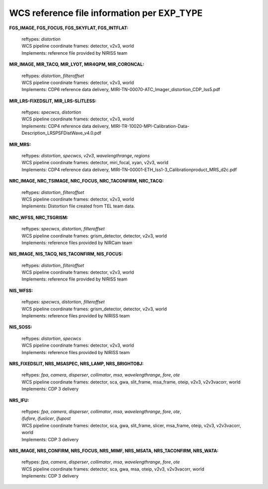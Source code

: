 WCS reference file information per EXP_TYPE
===========================================


**FGS_IMAGE, FGS_FOCUS, FGS_SKYFLAT, FGS_INTFLAT:**

 | reftypes: *distortion*
 | WCS pipeline coordinate frames: detector, v2v3, world
 | Implements: reference file provided by NIRISS team

**MIR_IMAGE, MIR_TACQ, MIR_LYOT, MIR4QPM, MIR_CORONCAL:**

 | reftypes: *distortion*, *filteroffset*
 | WCS pipeline coordinate frames: detector, v2v3, world
 | Implements: CDP6 reference data delivery, MIRI-TN-00070-ATC_Imager_distortion_CDP_Iss5.pdf

**MIR_LRS-FIXEDSLIT, MIR_LRS-SLITLESS:**

 | reftypes: *specwcs*, *distortion*
 | WCS pipeline coordinate frames: detector, v2v3, world
 | Implements: CDP4 reference data delivery, MIRI-TR-10020-MPI-Calibration-Data-Description_LRSPSFDistWave_v4.0.pdf

**MIR_MRS:**

 | reftypes: *distortion*, *specwcs*, *v2v3*, *wavelengthrange*, *regions*
 | WCS pipeline coordinate frames: detector, miri_focal, xyan, v2v3, world
 | Implements: CDP4 reference data delivery, MIRI-TN-00001-ETH_Iss1-3_Calibrationproduct_MRS_d2c.pdf

**NRC_IMAGE, NRC_TSIMAGE, NRC_FOCUS, NRC_TACONFIRM, NRC_TACQ:**

 | reftypes: *distortion*, *filteroffset*
 | WCS pipeline coordinate frames: detector, v2v3, world
 | Implements: Distortion file created from TEL team data.

**NRC_WFSS, NRC_TSGRISM:**

 | reftypes: *specwcs*, *distortion*, *filteroffset*
 | WCS pipeline coordinate frames: grism_detector, detector, v2v3, world
 | Implements: reference files provided by NIRCam team

**NIS_IMAGE, NIS_TACQ, NIS_TACONFIRM, NIS_FOCUS:**

 | reftypes: *distortion*, *filteroffset*
 | WCS pipeline coordinate frames: detector, v2v3, world
 | Implements: reference file provided by NIRISS team

**NIS_WFSS:**

 | reftypes: *specwcs*, *distortion*, *filteroffset*
 | WCS pipeline coordinate frames: grism_detector, detector, v2v3, world
 | Implements: reference files provided by NIRISS team

**NIS_SOSS:**

 | reftypes: *distortion*, *specwcs*
 | WCS pipeline coordinate frames: detector, v2v3, world
 | Implements: reference files provided by NIRISS team

**NRS_FIXEDSLIT, NRS_MSASPEC, NRS_LAMP, NRS_BRIGHTOBJ:**

 | reftypes: *fpa*, *camera*, *disperser*, *collimator*, *msa*, *wavelengthrange*, *fore*, *ote*
 | WCS pipeline coordinate frames: detector, sca, gwa, slit_frame, msa_frame, oteip, v2v3, v2v3vacorr, world
 | Implements: CDP 3 delivery

**NRS_IFU:**

 | reftypes: *fpa*, *camera*, *disperser*, *collimator*, *msa*, *wavelengthrange*, *fore*, *ote*,
 | *ifufore*, *ifuslicer*, *ifupost*
 | WCS pipeline coordinate frames: detector, sca, gwa, slit_frame, slicer, msa_frame, oteip, v2v3, v2v3vacorr, world
 | Implements: CDP 3 delivery

**NRS_IMAGE, NRS_CONFIRM, NRS_FOCUS, NRS_MIMF, NRS_MSATA, NRS_TACONFIRM, NRS_WATA:**

 | reftypes: *fpa*, *camera*, *disperser*, *collimator*, *msa*, *wavelengthrange*, *fore*, *ote*
 | WCS pipeline coordinate frames: detector, sca, gwa, msa, oteip, v2v3, v2v3vacorr, world
 | Implements: CDP 3 delivery
